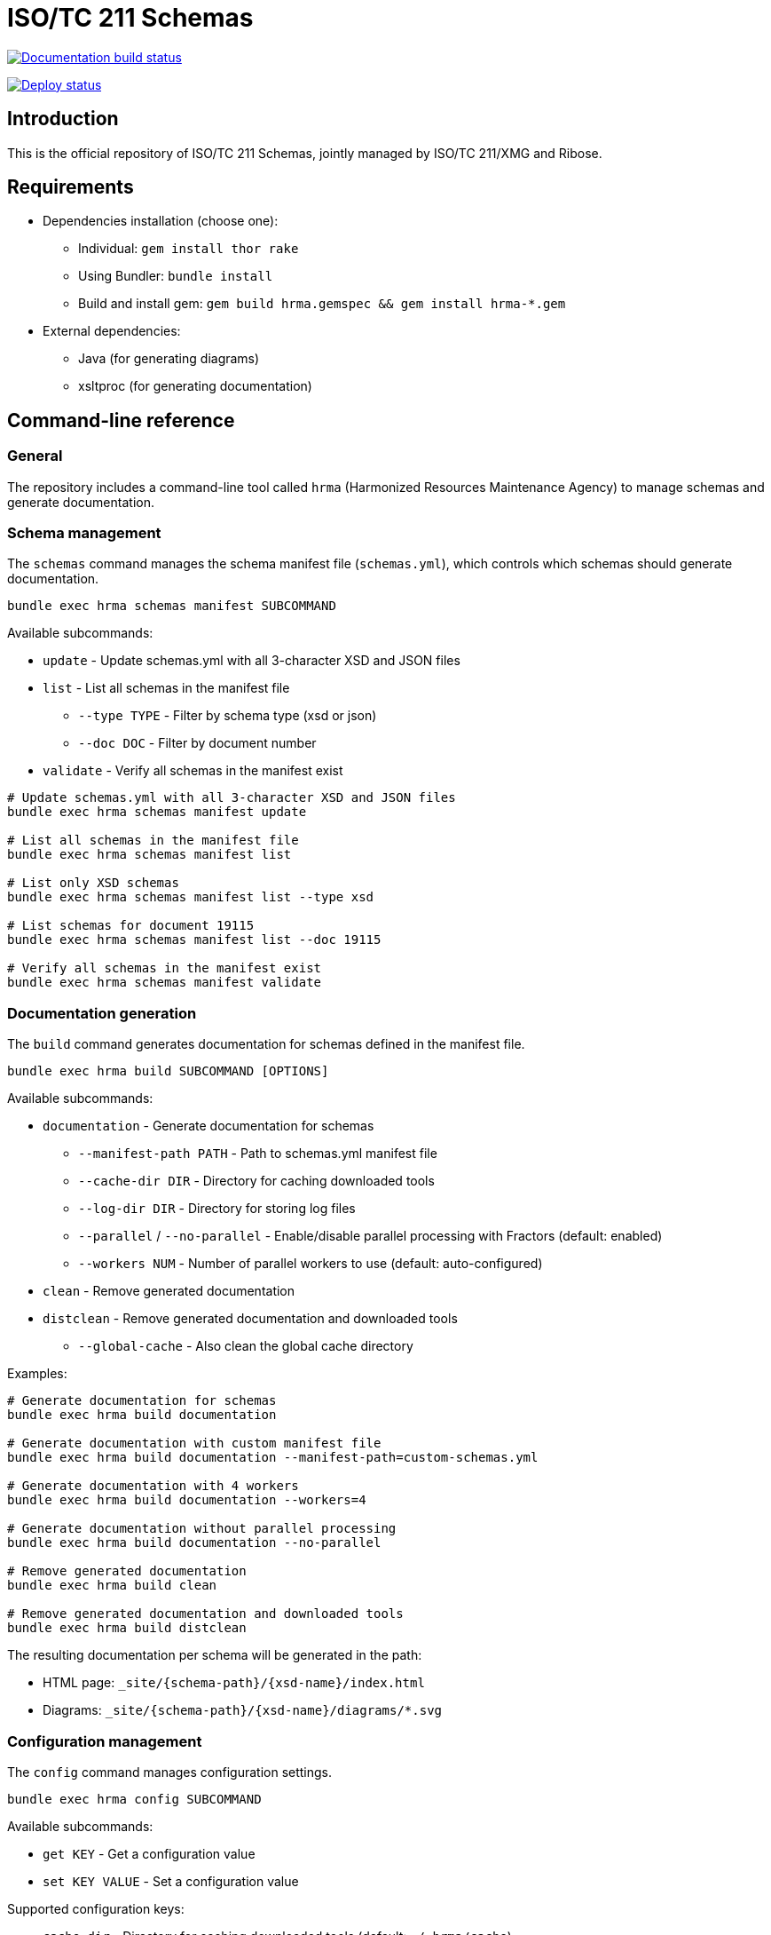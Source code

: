 = ISO/TC 211 Schemas

image:https://github.com/ISO-TC211/schemas/workflows/build/badge.svg["Documentation build status", link="https://github.com/ISO-TC211/schemas/actions?workflow=build"]

image:https://github.com/ISO-TC211/schemas/workflows/deploy/badge.svg["Deploy status", link="https://github.com/ISO-TC211/schemas/actions?workflow=deploy"]


== Introduction

This is the official repository of ISO/TC 211 Schemas, jointly managed by
ISO/TC 211/XMG and Ribose.

== Requirements

* Dependencies installation (choose one):
  - Individual: `gem install thor rake`
  - Using Bundler: `bundle install`
  - Build and install gem: `gem build hrma.gemspec && gem install hrma-*.gem`
* External dependencies:
  - Java (for generating diagrams)
  - xsltproc (for generating documentation)


== Command-line reference

=== General

The repository includes a command-line tool called `hrma` (Harmonized Resources
Maintenance Agency) to manage schemas and generate documentation.


=== Schema management

The `schemas` command manages the schema manifest file (`schemas.yml`), which
controls which schemas should generate documentation.

[source,sh]
----
bundle exec hrma schemas manifest SUBCOMMAND
----

Available subcommands:

* `update` - Update schemas.yml with all 3-character XSD and JSON files
* `list` - List all schemas in the manifest file
** `--type TYPE` - Filter by schema type (xsd or json)
** `--doc DOC` - Filter by document number
* `validate` - Verify all schemas in the manifest exist

[example]
====
[source,sh]
----
# Update schemas.yml with all 3-character XSD and JSON files
bundle exec hrma schemas manifest update

# List all schemas in the manifest file
bundle exec hrma schemas manifest list

# List only XSD schemas
bundle exec hrma schemas manifest list --type xsd

# List schemas for document 19115
bundle exec hrma schemas manifest list --doc 19115

# Verify all schemas in the manifest exist
bundle exec hrma schemas manifest validate
----
====

=== Documentation generation

The `build` command generates documentation for schemas defined in the manifest file.

[source,sh]
----
bundle exec hrma build SUBCOMMAND [OPTIONS]
----

Available subcommands:

* `documentation` - Generate documentation for schemas
** `--manifest-path PATH` - Path to schemas.yml manifest file
** `--cache-dir DIR` - Directory for caching downloaded tools
** `--log-dir DIR` - Directory for storing log files
** `--parallel` / `--no-parallel` - Enable/disable parallel processing with Fractors (default: enabled)
** `--workers NUM` - Number of parallel workers to use (default: auto-configured)
* `clean` - Remove generated documentation
* `distclean` - Remove generated documentation and downloaded tools
** `--global-cache` - Also clean the global cache directory

Examples:

[source,sh]
----
# Generate documentation for schemas
bundle exec hrma build documentation

# Generate documentation with custom manifest file
bundle exec hrma build documentation --manifest-path=custom-schemas.yml

# Generate documentation with 4 workers
bundle exec hrma build documentation --workers=4

# Generate documentation without parallel processing
bundle exec hrma build documentation --no-parallel

# Remove generated documentation
bundle exec hrma build clean

# Remove generated documentation and downloaded tools
bundle exec hrma build distclean
----

The resulting documentation per schema will be generated in the path:

* HTML page: `_site/{schema-path}/{xsd-name}/index.html`
* Diagrams: `_site/{schema-path}/{xsd-name}/diagrams/*.svg`

=== Configuration management

The `config` command manages configuration settings.

[source,sh]
----
bundle exec hrma config SUBCOMMAND
----

Available subcommands:

* `get KEY` - Get a configuration value
* `set KEY VALUE` - Set a configuration value

Supported configuration keys:

* `cache_dir` - Directory for caching downloaded tools (default: `~/.hrma/cache`)
* `log_dir` - Directory for storing log files (default: `~/.hrma/logs`)

You can set configuration in three ways (in order of precedence):

. Command-line option: `--cache-dir=/path/to/cache`
. Environment variable: `HRMA_CACHE_DIR=/path/to/cache bundle exec hrma ...`
. Configuration file: `~/.hrma/config.yml`

Examples:

[source,sh]
----
# Get current cache directory
bundle exec hrma config get cache_dir

# Set cache directory
bundle exec hrma config set cache_dir /path/to/cache
----


== Advanced features

=== Parallel processing

The tool supports parallel processing using Ruby's Ractor feature through the Fractor framework. This
significantly speeds up documentation generation for large numbers of schema files.

By default, the tool automatically determines the optimal number of workers to
use based on your system resources:

* In "auto" mode (default), the number of workers is determined by:
** Using half of your CPU cores (rounded down)
** Ensuring at least 2 cores are left free for system processes
** Using at least 1 worker
** Using one worker per file when possible (up to the calculated maximum)

This auto-configuration provides a good balance between performance and system
responsiveness.

[example]
====
* With 4 files on a 4-core system: 1 worker would be used (half cores = 2, but ensuring 2 cores are free = 1)
* With 4 files on an 8-core system: 4 workers would be used (half cores = 4, which leaves enough free cores)
* With 4 files on a 16-core system: 4 workers would be used (one per file, even though 8 workers would be available)
* With 10 files on a 16-core system: 8 workers would be used (half cores = 8, which is less than file count)
====

You can manually specify the number of workers:

[source,sh]
----
# Use 4 workers for parallel processing
bundle exec hrma build documentation --workers=4
----

To disable parallel processing entirely:

[source,sh]
----
# Disable parallel processing
bundle exec hrma build documentation --no-parallel
----


== Code organization

The `hrma` tool is organized into several components:

=== Command-line interface

* `bin/hrma` - Main executable script
* `lib/hrma/cli.rb` - Thor-based CLI implementation
* `lib/hrma/commands/*.rb` - Individual command implementations

=== Build system

* `lib/hrma/build/document_generator.rb` - Main class for generating documentation
* `lib/hrma/build/schema_processor.rb` - Processes individual schema files
* `lib/hrma/build/schema_work.rb` - Work item representation for parallel processing
* `lib/hrma/build/schema_worker.rb` - Worker implementation for parallel processing
* `lib/hrma/build/tools.rb` - Handles downloading and setting up external tools
* `lib/hrma/build/cleaner.rb` - Handles cleaning generated files

=== Configuration

* `lib/hrma/config.rb` - Configuration management
* `lib/hrma/version.rb` - Version information


== Copyright and license

Schemas copyright ISO/TC 211.

Other files copyright Ribose Inc.

